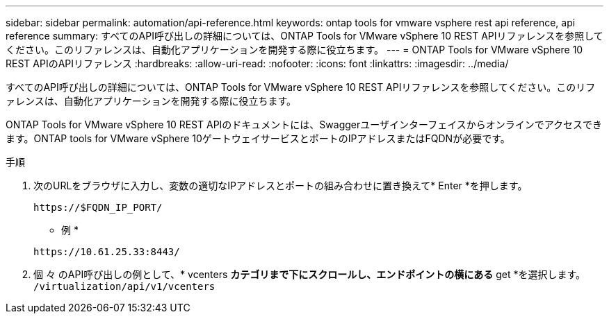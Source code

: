 ---
sidebar: sidebar 
permalink: automation/api-reference.html 
keywords: ontap tools for vmware vsphere rest api reference, api reference 
summary: すべてのAPI呼び出しの詳細については、ONTAP Tools for VMware vSphere 10 REST APIリファレンスを参照してください。このリファレンスは、自動化アプリケーションを開発する際に役立ちます。 
---
= ONTAP Tools for VMware vSphere 10 REST APIのAPIリファレンス
:hardbreaks:
:allow-uri-read: 
:nofooter: 
:icons: font
:linkattrs: 
:imagesdir: ../media/


[role="lead"]
すべてのAPI呼び出しの詳細については、ONTAP Tools for VMware vSphere 10 REST APIリファレンスを参照してください。このリファレンスは、自動化アプリケーションを開発する際に役立ちます。

ONTAP Tools for VMware vSphere 10 REST APIのドキュメントには、Swaggerユーザインターフェイスからオンラインでアクセスできます。ONTAP tools for VMware vSphere 10ゲートウェイサービスとポートのIPアドレスまたはFQDNが必要です。

.手順
. 次のURLをブラウザに入力し、変数の適切なIPアドレスとポートの組み合わせに置き換えて* Enter *を押します。
+
`\https://$FQDN_IP_PORT/`

+
* 例 *

+
`\https://10.61.25.33:8443/`

. 個 々 のAPI呼び出しの例として、* vcenters *カテゴリまで下にスクロールし、エンドポイントの横にある* get *を選択します。 `/virtualization/api/v1/vcenters`

